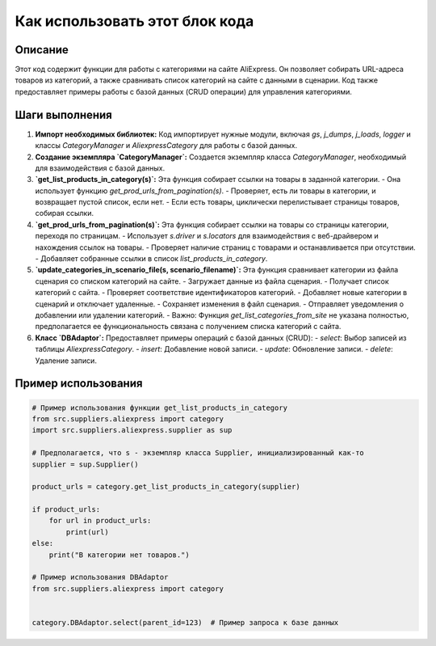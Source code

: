 Как использовать этот блок кода
=========================================================================================

Описание
-------------------------
Этот код содержит функции для работы с категориями на сайте AliExpress.  Он позволяет собирать URL-адреса товаров из категорий, а также сравнивать список категорий на сайте с данными в сценарии. Код также предоставляет примеры работы с базой данных (CRUD операции) для управления категориями.

Шаги выполнения
-------------------------
1. **Импорт необходимых библиотек:** Код импортирует нужные модули, включая `gs`, `j_dumps`, `j_loads`, `logger` и классы `CategoryManager` и `AliexpressCategory` для работы с базой данных.

2. **Создание экземпляра `CategoryManager`:** Создается экземпляр класса `CategoryManager`, необходимый для взаимодействия с базой данных.

3. **`get_list_products_in_category(s)`:** Эта функция собирает ссылки на товары в заданной категории.
   - Она использует функцию `get_prod_urls_from_pagination(s)`.
   - Проверяет, есть ли товары в категории, и возвращает пустой список, если нет.
   - Если есть товары, циклически перелистывает страницы товаров, собирая ссылки.

4. **`get_prod_urls_from_pagination(s)`:**  Эта функция собирает ссылки на товары со страницы категории, переходя по страницам.
   - Использует `s.driver` и `s.locators` для взаимодействия с веб-драйвером и нахождения ссылок на товары.
   - Проверяет наличие страниц с товарами и останавливается при отсутствии.
   - Добавляет собранные ссылки в список `list_products_in_category`.

5. **`update_categories_in_scenario_file(s, scenario_filename)`:** Эта функция сравнивает категории из файла сценария со списком категорий на сайте.
   - Загружает данные из файла сценария.
   - Получает список категорий с сайта.
   - Проверяет соответствие идентификаторов категорий.
   - Добавляет новые категории в сценарий и отключает удаленные.
   - Сохраняет изменения в файл сценария.
   -  Отправляет уведомления о добавлении или удалении категорий.
   - Важно: Функция `get_list_categories_from_site` не указана полностью, предполагается ее функциональность связана с получением списка категорий с сайта.


6. **Класс `DBAdaptor`:**  Предоставляет примеры операций с базой данных (CRUD):
   - `select`: Выбор записей из таблицы `AliexpressCategory`.
   - `insert`: Добавление новой записи.
   - `update`: Обновление записи.
   - `delete`: Удаление записи.


Пример использования
-------------------------
.. code-block:: python

    # Пример использования функции get_list_products_in_category
    from src.suppliers.aliexpress import category
    import src.suppliers.aliexpress.supplier as sup

    # Предполагается, что s - экземпляр класса Supplier, инициализированный как-то
    supplier = sup.Supplier()

    product_urls = category.get_list_products_in_category(supplier)

    if product_urls:
        for url in product_urls:
            print(url)
    else:
        print("В категории нет товаров.")

    # Пример использования DBAdaptor
    from src.suppliers.aliexpress import category


    category.DBAdaptor.select(parent_id=123)  # Пример запроса к базе данных